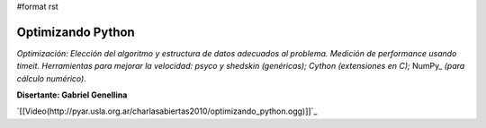 #format rst

Optimizando Python
==================

*Optimización: Elección del algoritmo y estructura de datos adecuados al problema. Medición de performance usando timeit. Herramientas para mejorar la velocidad: psyco y shedskin (genéricas); Cython (extensiones en C);* NumPy_ *(para cálculo numérico).*

**Disertante: Gabriel Genellina**

`[[Video(http://pyar.usla.org.ar/charlasabiertas2010/optimizando_python.ogg)]]`_

